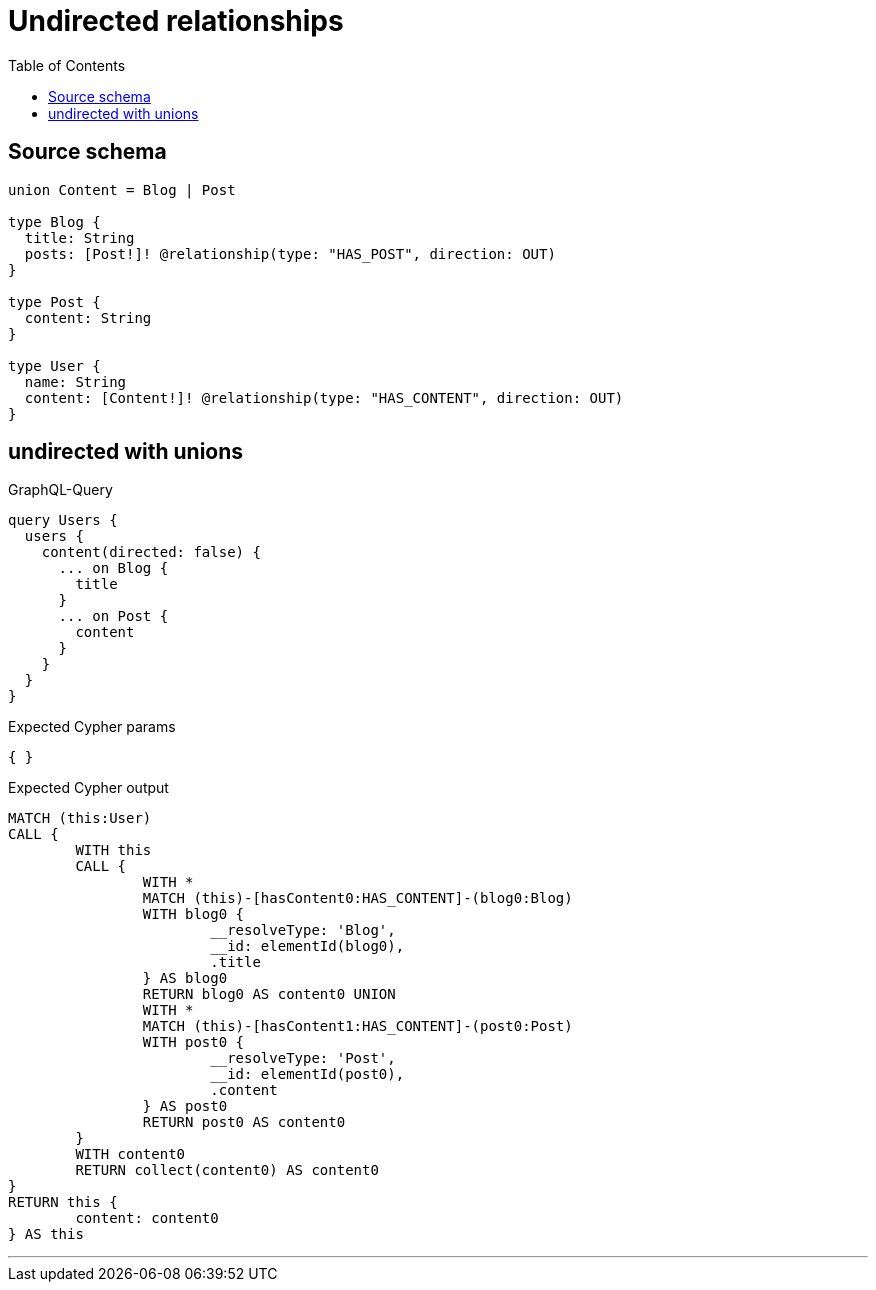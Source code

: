 :toc:

= Undirected relationships

== Source schema

[source,graphql,schema=true]
----
union Content = Blog | Post

type Blog {
  title: String
  posts: [Post!]! @relationship(type: "HAS_POST", direction: OUT)
}

type Post {
  content: String
}

type User {
  name: String
  content: [Content!]! @relationship(type: "HAS_CONTENT", direction: OUT)
}
----

== undirected with unions

.GraphQL-Query
[source,graphql]
----
query Users {
  users {
    content(directed: false) {
      ... on Blog {
        title
      }
      ... on Post {
        content
      }
    }
  }
}
----

.Expected Cypher params
[source,json]
----
{ }
----

.Expected Cypher output
[source,cypher]
----
MATCH (this:User)
CALL {
	WITH this
	CALL {
		WITH *
		MATCH (this)-[hasContent0:HAS_CONTENT]-(blog0:Blog)
		WITH blog0 {
			__resolveType: 'Blog',
			__id: elementId(blog0),
			.title
		} AS blog0
		RETURN blog0 AS content0 UNION
		WITH *
		MATCH (this)-[hasContent1:HAS_CONTENT]-(post0:Post)
		WITH post0 {
			__resolveType: 'Post',
			__id: elementId(post0),
			.content
		} AS post0
		RETURN post0 AS content0
	}
	WITH content0
	RETURN collect(content0) AS content0
}
RETURN this {
	content: content0
} AS this
----

'''

